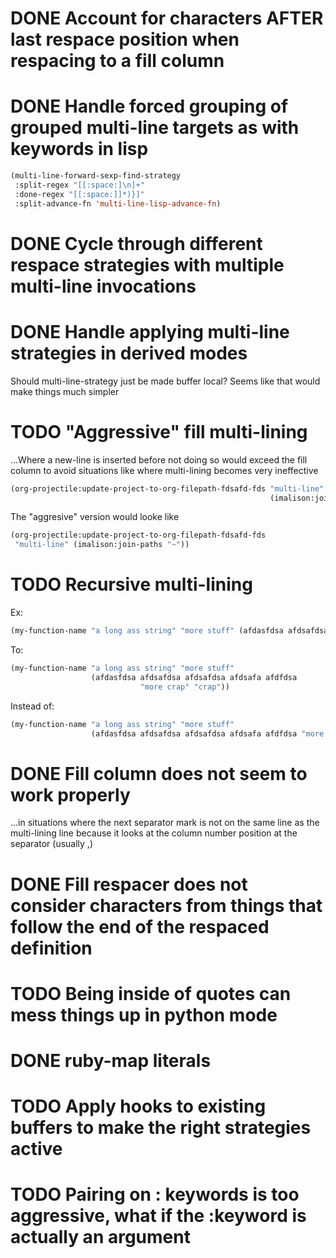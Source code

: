 * DONE Account for characters AFTER last respace position when respacing to a fill column
  :LOGBOOK:
  - State "DONE"       from "TODO"       [2016-08-24 Wed 16:24]
  - State "TODO"       from              [2016-08-22 Mon 15:50]
  :END:
* DONE Handle forced grouping of grouped multi-line targets as with keywords in lisp
  :LOGBOOK:
  - State "DONE"       from "TODO"       [2016-08-26 Fri 23:55]
  - State "TODO"       from              [2016-08-22 Mon 15:51]
  :END:
#+BEGIN_SRC emacs-lisp
(multi-line-forward-sexp-find-strategy
 :split-regex "[[:space:]\n]+"
 :done-regex "[[:space:]]*)}]"
 :split-advance-fn 'multi-line-lisp-advance-fn)
#+END_SRC
* DONE Cycle through different respace strategies with multiple multi-line invocations
  :LOGBOOK:
  - State "DONE"       from "TODO"       [2016-08-22 Mon 17:12]
  - State "TODO"       from              [2016-08-22 Mon 15:52]
  :END:
* DONE Handle applying multi-line strategies in derived modes
  :LOGBOOK:
  - State "DONE"       from "TODO"       [2016-08-23 Tue 13:58]
  - State "TODO"       from              [2016-08-22 Mon 16:03]
  :END:
Should multi-line-strategy just be made buffer local?
Seems like that would make things much simpler
* TODO "Aggressive" fill multi-lining
  :LOGBOOK:
  - State "TODO"       from              [2016-08-22 Mon 20:56]
  :END:
...Where a new-line is inserted before not doing so would exceed the fill column to avoid situations like where multi-lining becomes very ineffective
#+BEGIN_SRC emacs-lisp
(org-projectile:update-project-to-org-filepath-fdsafd-fds "multi-line"
                                                          (imalison:join-paths "~"))
#+END_SRC

The "aggresive" version would looke like

#+BEGIN_SRC emacs-lisp
(org-projectile:update-project-to-org-filepath-fdsafd-fds
 "multi-line" (imalison:join-paths "~"))
#+END_SRC
* TODO Recursive multi-lining
  :LOGBOOK:
  - State "TODO"       from              [2016-08-22 Mon 21:02]
  :END:
Ex:
#+BEGIN_SRC emacs-lisp
(my-function-name "a long ass string" "more stuff" (afdasfdsa afdsafdsa afdsafdsa afdsafa afdfdsa "more crap" "crap"))
#+END_SRC
To:
#+BEGIN_SRC emacs-lisp
(my-function-name "a long ass string" "more stuff"
                  (afdasfdsa afdsafdsa afdsafdsa afdsafa afdfdsa
                             "more crap" "crap"))
#+END_SRC
Instead of:
#+BEGIN_SRC emacs-lisp
(my-function-name "a long ass string" "more stuff"
                  (afdasfdsa afdsafdsa afdsafdsa afdsafa afdfdsa "more crap" "crap"))
#+END_SRC
* DONE Fill column does not seem to work properly
  :PROPERTIES:
  :CREATED:  [2015-11-27 Fri 11:58]
  :END:
  :LOGBOOK:
  - State "DONE"       from "TODO"       [2016-08-24 Wed 16:23]
  - State "TODO"       from              [2015-11-27 Fri 11:58]
  :END:
...in situations where the next separator mark is not on the same line as the multi-lining line because it looks at the column number position at the separator (usually ,)
* DONE Fill respacer does not consider characters from things that follow the end of the respaced definition
  :PROPERTIES:
  :CREATED:  [2015-11-23 Mon 17:59]
  :END:
  :LOGBOOK:
  - State "DONE"       from "TODO"       [2016-08-24 Wed 16:24]
  - Note taken on [2015-11-30 Mon 20:24] \\
	Here is an example:

	#+BEGIN_SRC go
func (a *Account) paramsToStateChange(newState ordert.AccountState) *db.AccountStateChange {
}
	#+END_SRC
  - State "TODO"       from              [2015-11-23 Mon 17:59]
  :END:
* TODO Being inside of quotes can mess things up in python mode
  :PROPERTIES:
  :CREATED:  [2015-11-23 Mon 13:03]
  :END:
  :LOGBOOK:
  - State "TODO"       from              [2015-11-23 Mon 13:03]
  :END:
* DONE ruby-map literals
  :PROPERTIES:
  :CREATED:  [2015-11-29 Sun 23:59]
  :END:
  :LOGBOOK:
  - State "DONE"       from "TODO"       [2016-08-26 Fri 23:56]
  - State "TODO"       from              [2015-11-29 Sun 23:59]
  :END:
* TODO Apply hooks to existing buffers to make the right strategies active
  :LOGBOOK:
  - State "TODO"       from "TODO"       [2016-08-27 Sat 12:31]
  :END:
* TODO Pairing on : keywords is too aggressive, what if the :keyword is actually an argument
  :LOGBOOK:
  - State "TODO"       from              [2016-08-27 Sat 12:31]
  :END:
